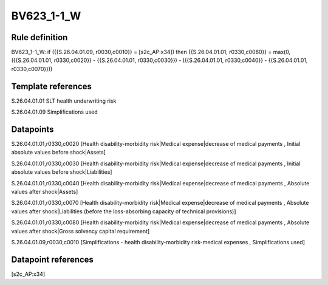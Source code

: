===========
BV623_1-1_W
===========

Rule definition
---------------

BV623_1-1_W: if ({{S.26.04.01.09, r0030,c0010}} = [s2c_AP:x34]) then {{S.26.04.01.01, r0330,c0080}} = max(0, ({{S.26.04.01.01, r0330,c0020}} - {{S.26.04.01.01, r0330,c0030}}) - ({{S.26.04.01.01, r0330,c0040}} - {{S.26.04.01.01, r0330,c0070}}))


Template references
-------------------

S.26.04.01.01 SLT health underwriting risk

S.26.04.01.09 Simplifications used


Datapoints
----------

S.26.04.01.01,r0330,c0020 [Health disability-morbidity risk|Medical expense|decrease of medical payments , Initial absolute values before shock|Assets]

S.26.04.01.01,r0330,c0030 [Health disability-morbidity risk|Medical expense|decrease of medical payments , Initial absolute values before shock|Liabilities]

S.26.04.01.01,r0330,c0040 [Health disability-morbidity risk|Medical expense|decrease of medical payments , Absolute values after shock|Assets]

S.26.04.01.01,r0330,c0070 [Health disability-morbidity risk|Medical expense|decrease of medical payments , Absolute values after shock|Liabilities (before the loss-absorbing capacity of technical provisions)]

S.26.04.01.01,r0330,c0080 [Health disability-morbidity risk|Medical expense|decrease of medical payments , Absolute values after shock|Gross solvency capital requirement]

S.26.04.01.09,r0030,c0010 [Simplifications - health disability-morbidity risk-medical expenses , Simplifications used]



Datapoint references
--------------------

[s2c_AP:x34]